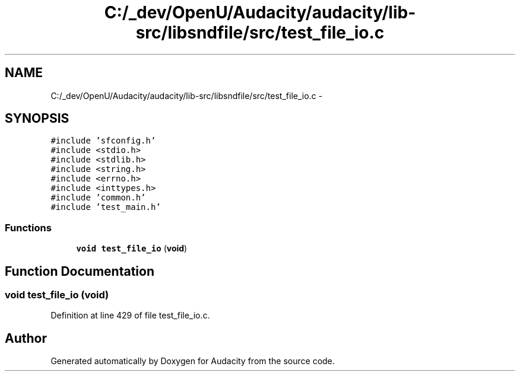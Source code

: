 .TH "C:/_dev/OpenU/Audacity/audacity/lib-src/libsndfile/src/test_file_io.c" 3 "Thu Apr 28 2016" "Audacity" \" -*- nroff -*-
.ad l
.nh
.SH NAME
C:/_dev/OpenU/Audacity/audacity/lib-src/libsndfile/src/test_file_io.c \- 
.SH SYNOPSIS
.br
.PP
\fC#include 'sfconfig\&.h'\fP
.br
\fC#include <stdio\&.h>\fP
.br
\fC#include <stdlib\&.h>\fP
.br
\fC#include <string\&.h>\fP
.br
\fC#include <errno\&.h>\fP
.br
\fC#include <inttypes\&.h>\fP
.br
\fC#include 'common\&.h'\fP
.br
\fC#include 'test_main\&.h'\fP
.br

.SS "Functions"

.in +1c
.ti -1c
.RI "\fBvoid\fP \fBtest_file_io\fP (\fBvoid\fP)"
.br
.in -1c
.SH "Function Documentation"
.PP 
.SS "\fBvoid\fP test_file_io (\fBvoid\fP)"

.PP
Definition at line 429 of file test_file_io\&.c\&.
.SH "Author"
.PP 
Generated automatically by Doxygen for Audacity from the source code\&.
